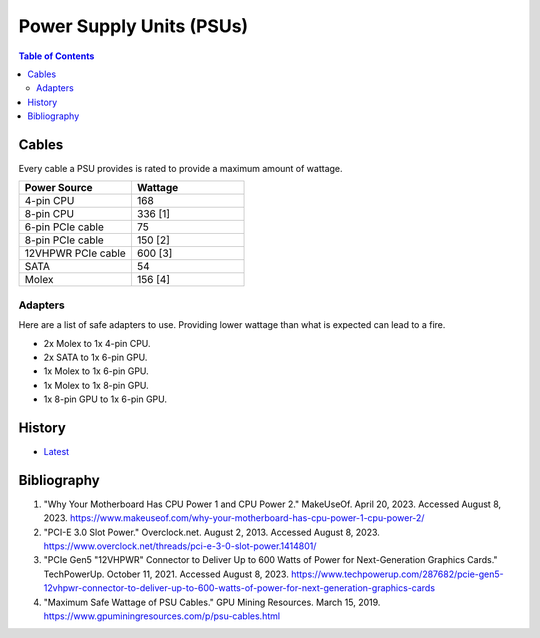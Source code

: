 Power Supply Units (PSUs)
=========================

.. contents:: Table of Contents

Cables
------

Every cable a PSU provides is rated to provide a maximum amount of wattage.

.. csv-table::
   :header: Power Source, Wattage
   :widths: 20, 20

   4-pin CPU, 168
   8-pin CPU, 336 [1]
   6-pin PCIe cable, 75
   8-pin PCIe cable, 150 [2]
   12VHPWR PCIe cable, 600 [3]
   SATA, 54
   Molex, 156 [4]

Adapters
~~~~~~~~

Here are a list of safe adapters to use. Providing lower wattage than what is expected can lead to a fire.

-  2x Molex to 1x 4-pin CPU.
-  2x SATA to 1x 6-pin GPU.
-  1x Molex to 1x 6-pin GPU.
-  1x Molex to 1x 8-pin GPU.
-  1x 8-pin GPU to 1x 6-pin GPU.

History
-------

-  `Latest <https://github.com/LukeShortCloud/rootpages/commits/main/src/computer_hardware/power_supply_units.rst>`__

Bibliography
------------

1. "Why Your Motherboard Has CPU Power 1 and CPU Power 2." MakeUseOf. April 20, 2023. Accessed August 8, 2023. https://www.makeuseof.com/why-your-motherboard-has-cpu-power-1-cpu-power-2/
2. "PCI-E 3.0 Slot Power." Overclock.net. August 2, 2013. Accessed August 8, 2023. https://www.overclock.net/threads/pci-e-3-0-slot-power.1414801/
3. "PCIe Gen5 "12VHPWR" Connector to Deliver Up to 600 Watts of Power for Next-Generation Graphics Cards." TechPowerUp. October 11, 2021. Accessed August 8, 2023. https://www.techpowerup.com/287682/pcie-gen5-12vhpwr-connector-to-deliver-up-to-600-watts-of-power-for-next-generation-graphics-cards
4. "Maximum Safe Wattage of PSU Cables." GPU Mining Resources. March 15, 2019. https://www.gpuminingresources.com/p/psu-cables.html
